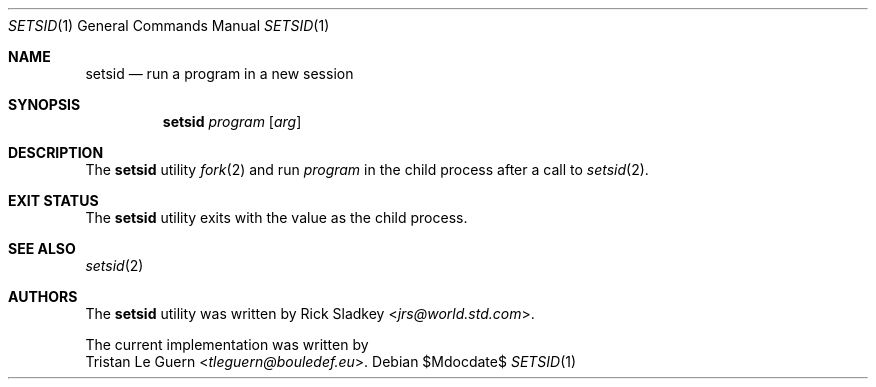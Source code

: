 .\" Copyright (c) 2013 Tristan Le Guern <tleguern@bouledef.eu>
.\"
.\" Permission to use, copy, modify, and distribute this software for any
.\" purpose with or without fee is hereby granted, provided that the above
.\" copyright notice and this permission notice appear in all copies.
.\"
.\" THE SOFTWARE IS PROVIDED "AS IS" AND THE AUTHOR DISCLAIMS ALL WARRANTIES
.\" WITH REGARD TO THIS SOFTWARE INCLUDING ALL IMPLIED WARRANTIES OF
.\" MERCHANTABILITY AND FITNESS. IN NO EVENT SHALL THE AUTHOR BE LIABLE FOR
.\" ANY SPECIAL, DIRECT, INDIRECT, OR CONSEQUENTIAL DAMAGES OR ANY DAMAGES
.\" WHATSOEVER RESULTING FROM LOSS OF USE, DATA OR PROFITS, WHETHER IN AN
.\" ACTION OF CONTRACT, NEGLIGENCE OR OTHER TORTIOUS ACTION, ARISING OUT OF
.\" OR IN CONNECTION WITH THE USE OR PERFORMANCE OF THIS SOFTWARE.
.\"
.Dd $Mdocdate$
.Dt SETSID 1
.Os
.Sh NAME
.Nm setsid
.Nd run a program in a new session
.Sh SYNOPSIS
.Nm
.Ar program
.Op Ar arg
.Sh DESCRIPTION
The
.Nm
utility
.Xr fork 2
and run
.Ar program
in the child process after a call to
.Xr setsid 2 .
.Sh EXIT STATUS
The
.Nm
utility exits with the value as the child process.
.Sh SEE ALSO
.Xr setsid 2
.Sh AUTHORS
The
.Nm
utility was written by
.An Rick Sladkey Aq Mt jrs@world.std.com .
.Pp
The current implementation was written by
.An Tristan Le Guern Aq Mt tleguern@bouledef.eu .

